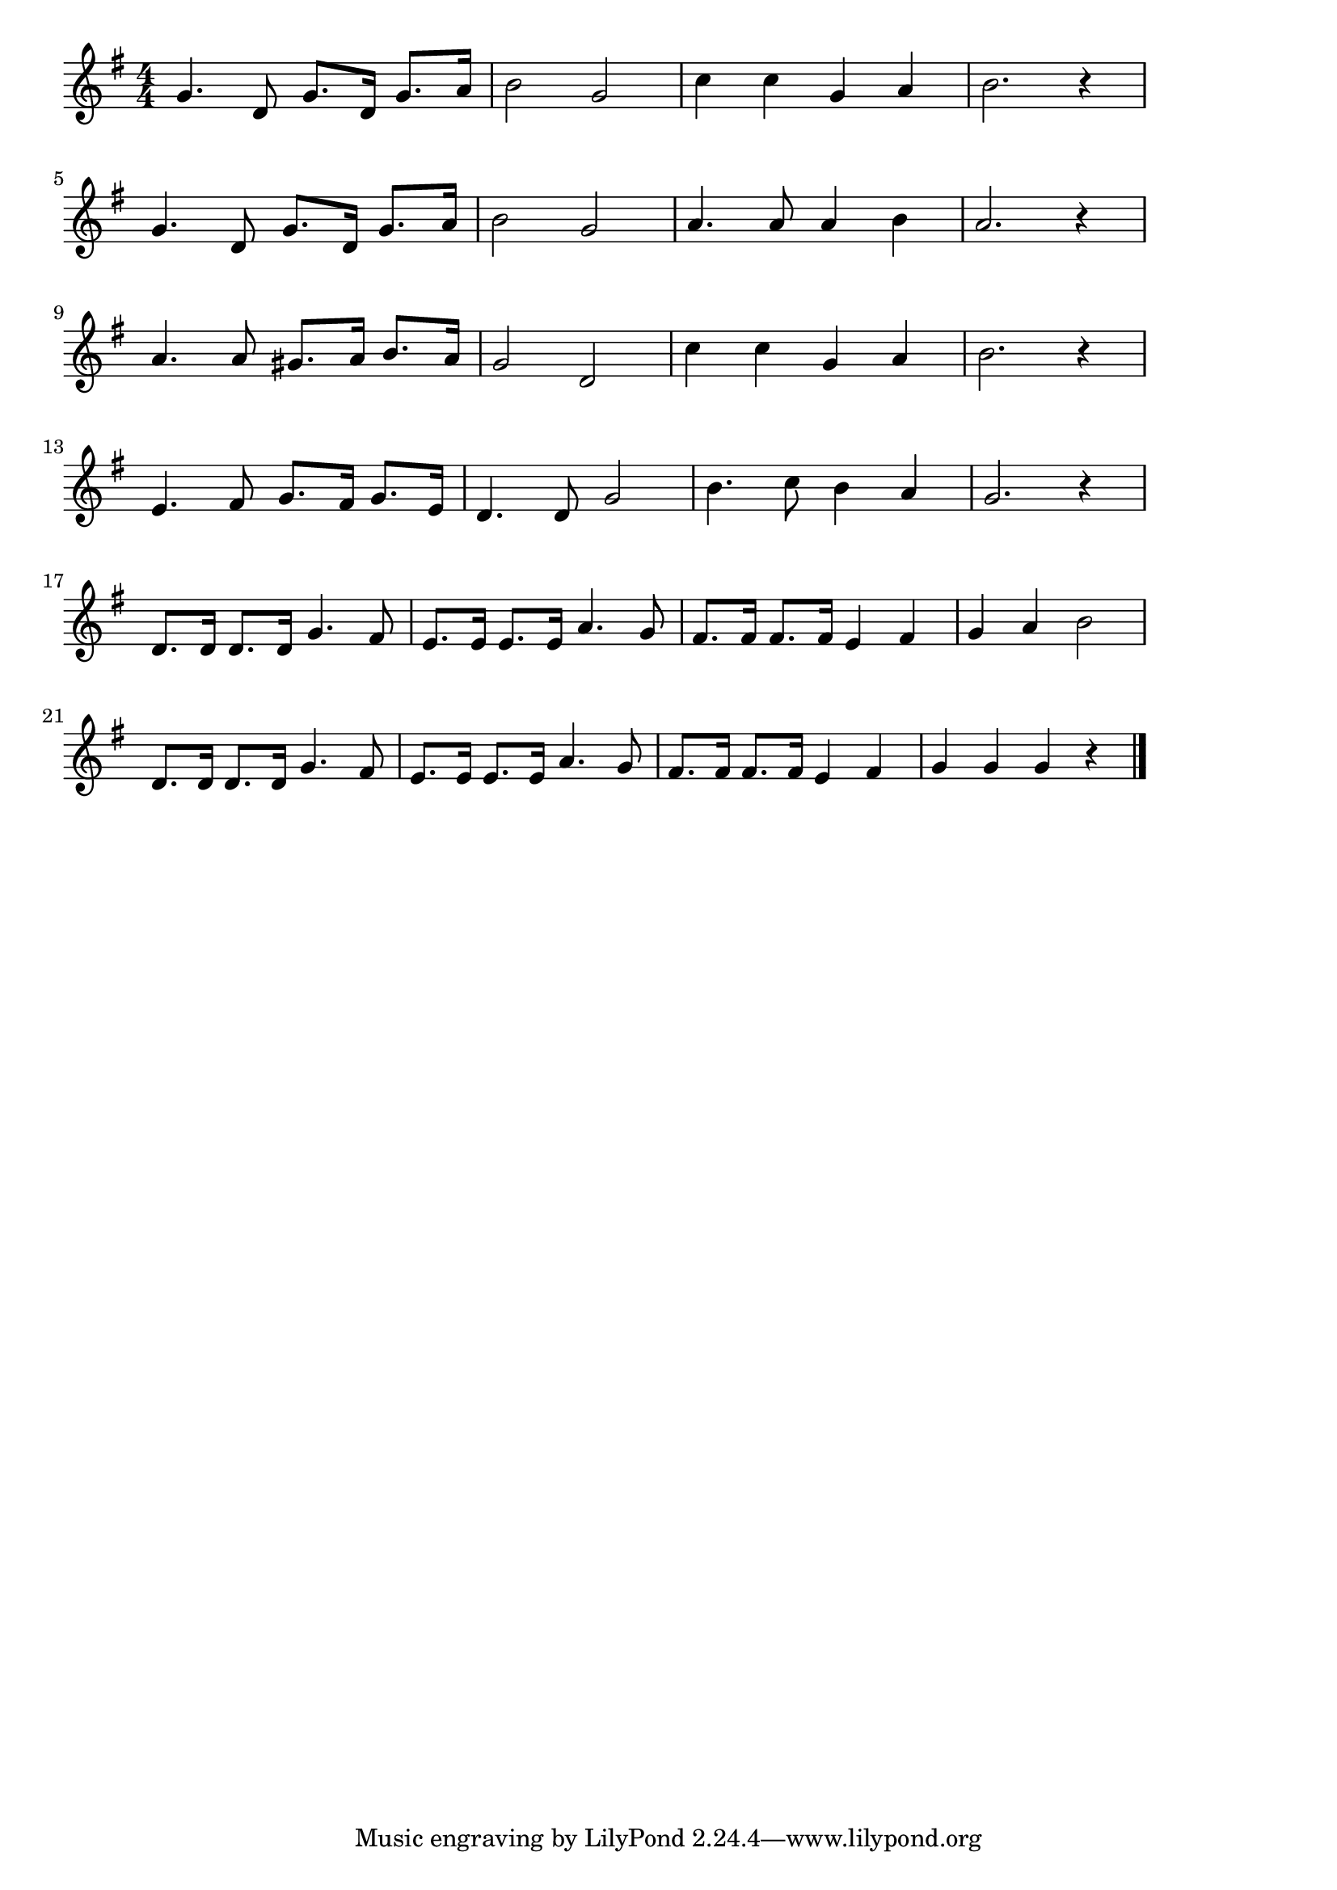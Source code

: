 \version "2.18.2"

% 線路は続くよどこまでも(せんろはつづくよどこまでも)

\score {

\layout {
line-width = #170
indent = 0\mm
}

\relative c'' {
\key g \major
\time 4/4
\set Score.tempoHideNote = ##t
\tempo 4=120
\numericTimeSignature

g4. d8 g8. d16 g8. a16 |
b2 g2 |
c4 c g a |
b2. r4 |
\break
g4. d8 g8. d16 g8. a16 | % 5
b2 g2 |
a4. a8 a4 b |
a2. r4 |
\break
a4. a8 gis8. a16 b8. a16 | % 9
g2 d2 |
c'4 c g a |
b2. r4 |
\break
e,4. fis8 g8. fis16 g8. e16 | % 13
d4. d8 g2 |
b4. c8 b4 a |
g2. r4 |
\break
d8. d16 d8. d16 g4. fis8 |
e8. e16 e8. e16 a4. g8 |
fis8. fis16 fis8. fis16 e4 fis4 |
g4 a4 b2 |
\break
d,8. d16 d8. d16 g4. fis8 |
e8. e16 e8. e16 a4. g8 |
fis8. fis16 fis8. fis16 e4 fis4 |
g4 g g r |

\bar "|."
}

\midi {}

}